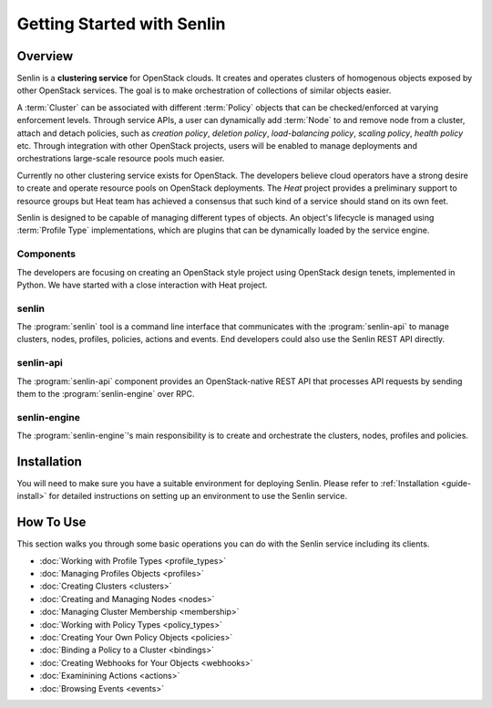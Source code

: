 ..
  Licensed under the Apache License, Version 2.0 (the "License"); you may
  not use this file except in compliance with the License. You may obtain
  a copy of the License at

          http://www.apache.org/licenses/LICENSE-2.0

  Unless required by applicable law or agreed to in writing, software
  distributed under the License is distributed on an "AS IS" BASIS, WITHOUT
  WARRANTIES OR CONDITIONS OF ANY KIND, either express or implied. See the
  License for the specific language governing permissions and limitations
  under the License.

.. _guide-index:

Getting Started with Senlin
===========================

--------
Overview
--------

Senlin is a **clustering service** for OpenStack clouds. It creates and
operates clusters of homogenous objects exposed by other OpenStack services.
The goal is to make orchestration of collections of similar objects easier.

A :term:`Cluster` can be associated with different :term:`Policy` objects
that can be checked/enforced at varying enforcement levels. Through service
APIs, a user can dynamically add :term:`Node` to and remove node from a
cluster, attach and detach policies, such as *creation policy*, *deletion
policy*, *load-balancing policy*, *scaling policy*, *health policy* etc.
Through integration with other OpenStack projects, users will be enabled to
manage deployments and orchestrations large-scale resource pools much easier.

Currently no other clustering service exists for OpenStack. The developers
believe cloud operators have a strong desire to create and operate resource
pools on OpenStack deployments. The *Heat* project provides a preliminary
support to resource groups but Heat team has achieved a consensus that
such kind of a service should stand on its own feet.

Senlin is designed to be capable of managing different types of objects. An
object's lifecycle is managed using :term:`Profile Type` implementations,
which are plugins that can be dynamically loaded by the service engine.

Components
----------

The developers are focusing on creating an OpenStack style project using
OpenStack design tenets, implemented in Python. We have started with a close
interaction with Heat project.

senlin
------

The :program:`senlin` tool is a command line interface that communicates with
the :program:`senlin-api` to manage clusters, nodes, profiles, policies,
actions and events. End developers could also use the Senlin REST API directly.

senlin-api
----------

The :program:`senlin-api` component provides an OpenStack-native REST API that
processes API requests by sending them to the :program:`senlin-engine` over RPC.

senlin-engine
-------------

The :program:`senlin-engine`'s main responsibility is to create and orchestrate
the clusters, nodes, profiles and policies.


------------
Installation
------------

You will need to make sure you have a suitable environment for deploying
Senlin. Please refer to :ref:`Installation <guide-install>` for detailed
instructions on setting up an environment to use the Senlin service.


----------
How To Use
----------

This section walks you through some basic operations you can do with the
Senlin service including its clients.

- :doc:`Working with Profile Types <profile_types>`
- :doc:`Managing Profiles Objects <profiles>`
- :doc:`Creating Clusters <clusters>`
- :doc:`Creating and Managing Nodes <nodes>`
- :doc:`Managing Cluster Membership <membership>`
- :doc:`Working with Policy Types <policy_types>`
- :doc:`Creating Your Own Policy Objects <policies>`
- :doc:`Binding a Policy to a Cluster <bindings>`
- :doc:`Creating Webhooks for Your Objects <webhooks>`
- :doc:`Examinining Actions <actions>`
- :doc:`Browsing Events <events>`
